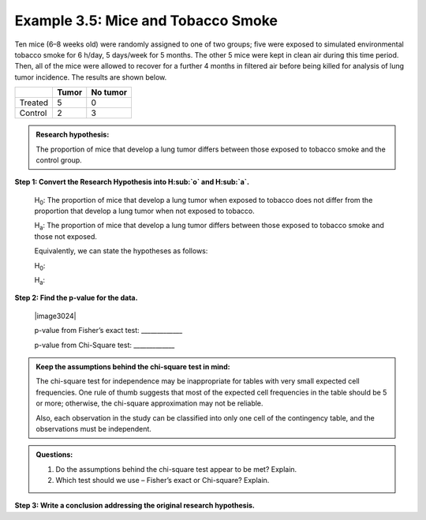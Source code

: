 Example 3.5: Mice and Tobacco Smoke
+++++++++++++++++++++++++++++++++++

Ten mice (6–8 weeks old) were randomly assigned to one of two groups;
five were exposed to simulated environmental tobacco smoke for 6 h/day,
5 days/week for 5 months. The other 5 mice were kept in clean air during
this time period. Then, all of the mice were allowed to recover for a
further 4 months in filtered air before being killed for analysis of
lung tumor incidence. The results are shown below.

+-----------+---------+------------+
|           | Tumor   | No tumor   |
+===========+=========+============+
| Treated   | 5       | 0          |
+-----------+---------+------------+
| Control   | 2       | 3          |
+-----------+---------+------------+

.. admonition:: Research hypothesis: 

    The proportion of mice that develop a lung tumor differs between those exposed to tobacco smoke and the control group.

**Step 1: Convert the Research Hypothesis into H\ :sub:`o` and H\ :sub:`a`.**

    H\ :sub:`0`: The proportion of mice that develop a lung tumor when
    exposed to tobacco does not differ from the proportion that develop
    a lung tumor when not exposed to tobacco.

    H\ :sub:`a`: The proportion of mice that develop a lung tumor
    differs between those exposed to tobacco smoke and those not
    exposed.

    Equivalently, we can state the hypotheses as follows:

    H\ :sub:`0`:

    H\ :sub:`a`:

**Step 2: Find the p-value for the data.**

    |image3024|

    p-value from Fisher’s exact test: \_\_\_\_\_\_\_\_\_\_\_\_\_

    p-value from Chi-Square test: \_\_\_\_\_\_\_\_\_\_\_\_\_

.. admonition:: Keep the assumptions behind the chi-square test in mind:

    The chi-square test for independence may be inappropriate for tables with
    very small expected cell frequencies. One rule of thumb suggests that most
    of the expected cell frequencies in the table should be 5 or more;
    otherwise, the chi-square approximation may not be reliable.

    Also, each observation in the study can be classified into only one cell of
    the contingency table, and the observations must be independent.


.. admonition:: Questions:

    1. Do the assumptions behind the chi-square test appear to be met?
       Explain.

    2. Which test should we use – Fisher’s exact or Chi-square? Explain.

**Step 3: Write a conclusion addressing the original research hypothesis.**
